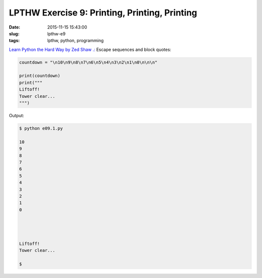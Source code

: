 ==============================================
LPTHW Exercise 9: Printing, Printing, Printing
==============================================

:date: 2015-11-15 15:43:00
:slug: lpthw-e9
:tags: lpthw, python, programming

`Learn Python the Hard Way by Zed Shaw .: <http://learnpythonthehardway.org/book/>`_ Escape sequences and block quotes:

.. code-block:: bash

    countdown = "\n10\n9\n8\n7\n6\n5\n4\n3\n2\n1\n0\n\n\n"

    print(countdown)
    print("""
    Liftoff!
    Tower clear...
    """)

Output:

.. code-block:: bash

    $ python e09.1.py

    10
    9
    8
    7
    6
    5
    4
    3
    2
    1
    0




    Liftoff!
    Tower clear...

    $
